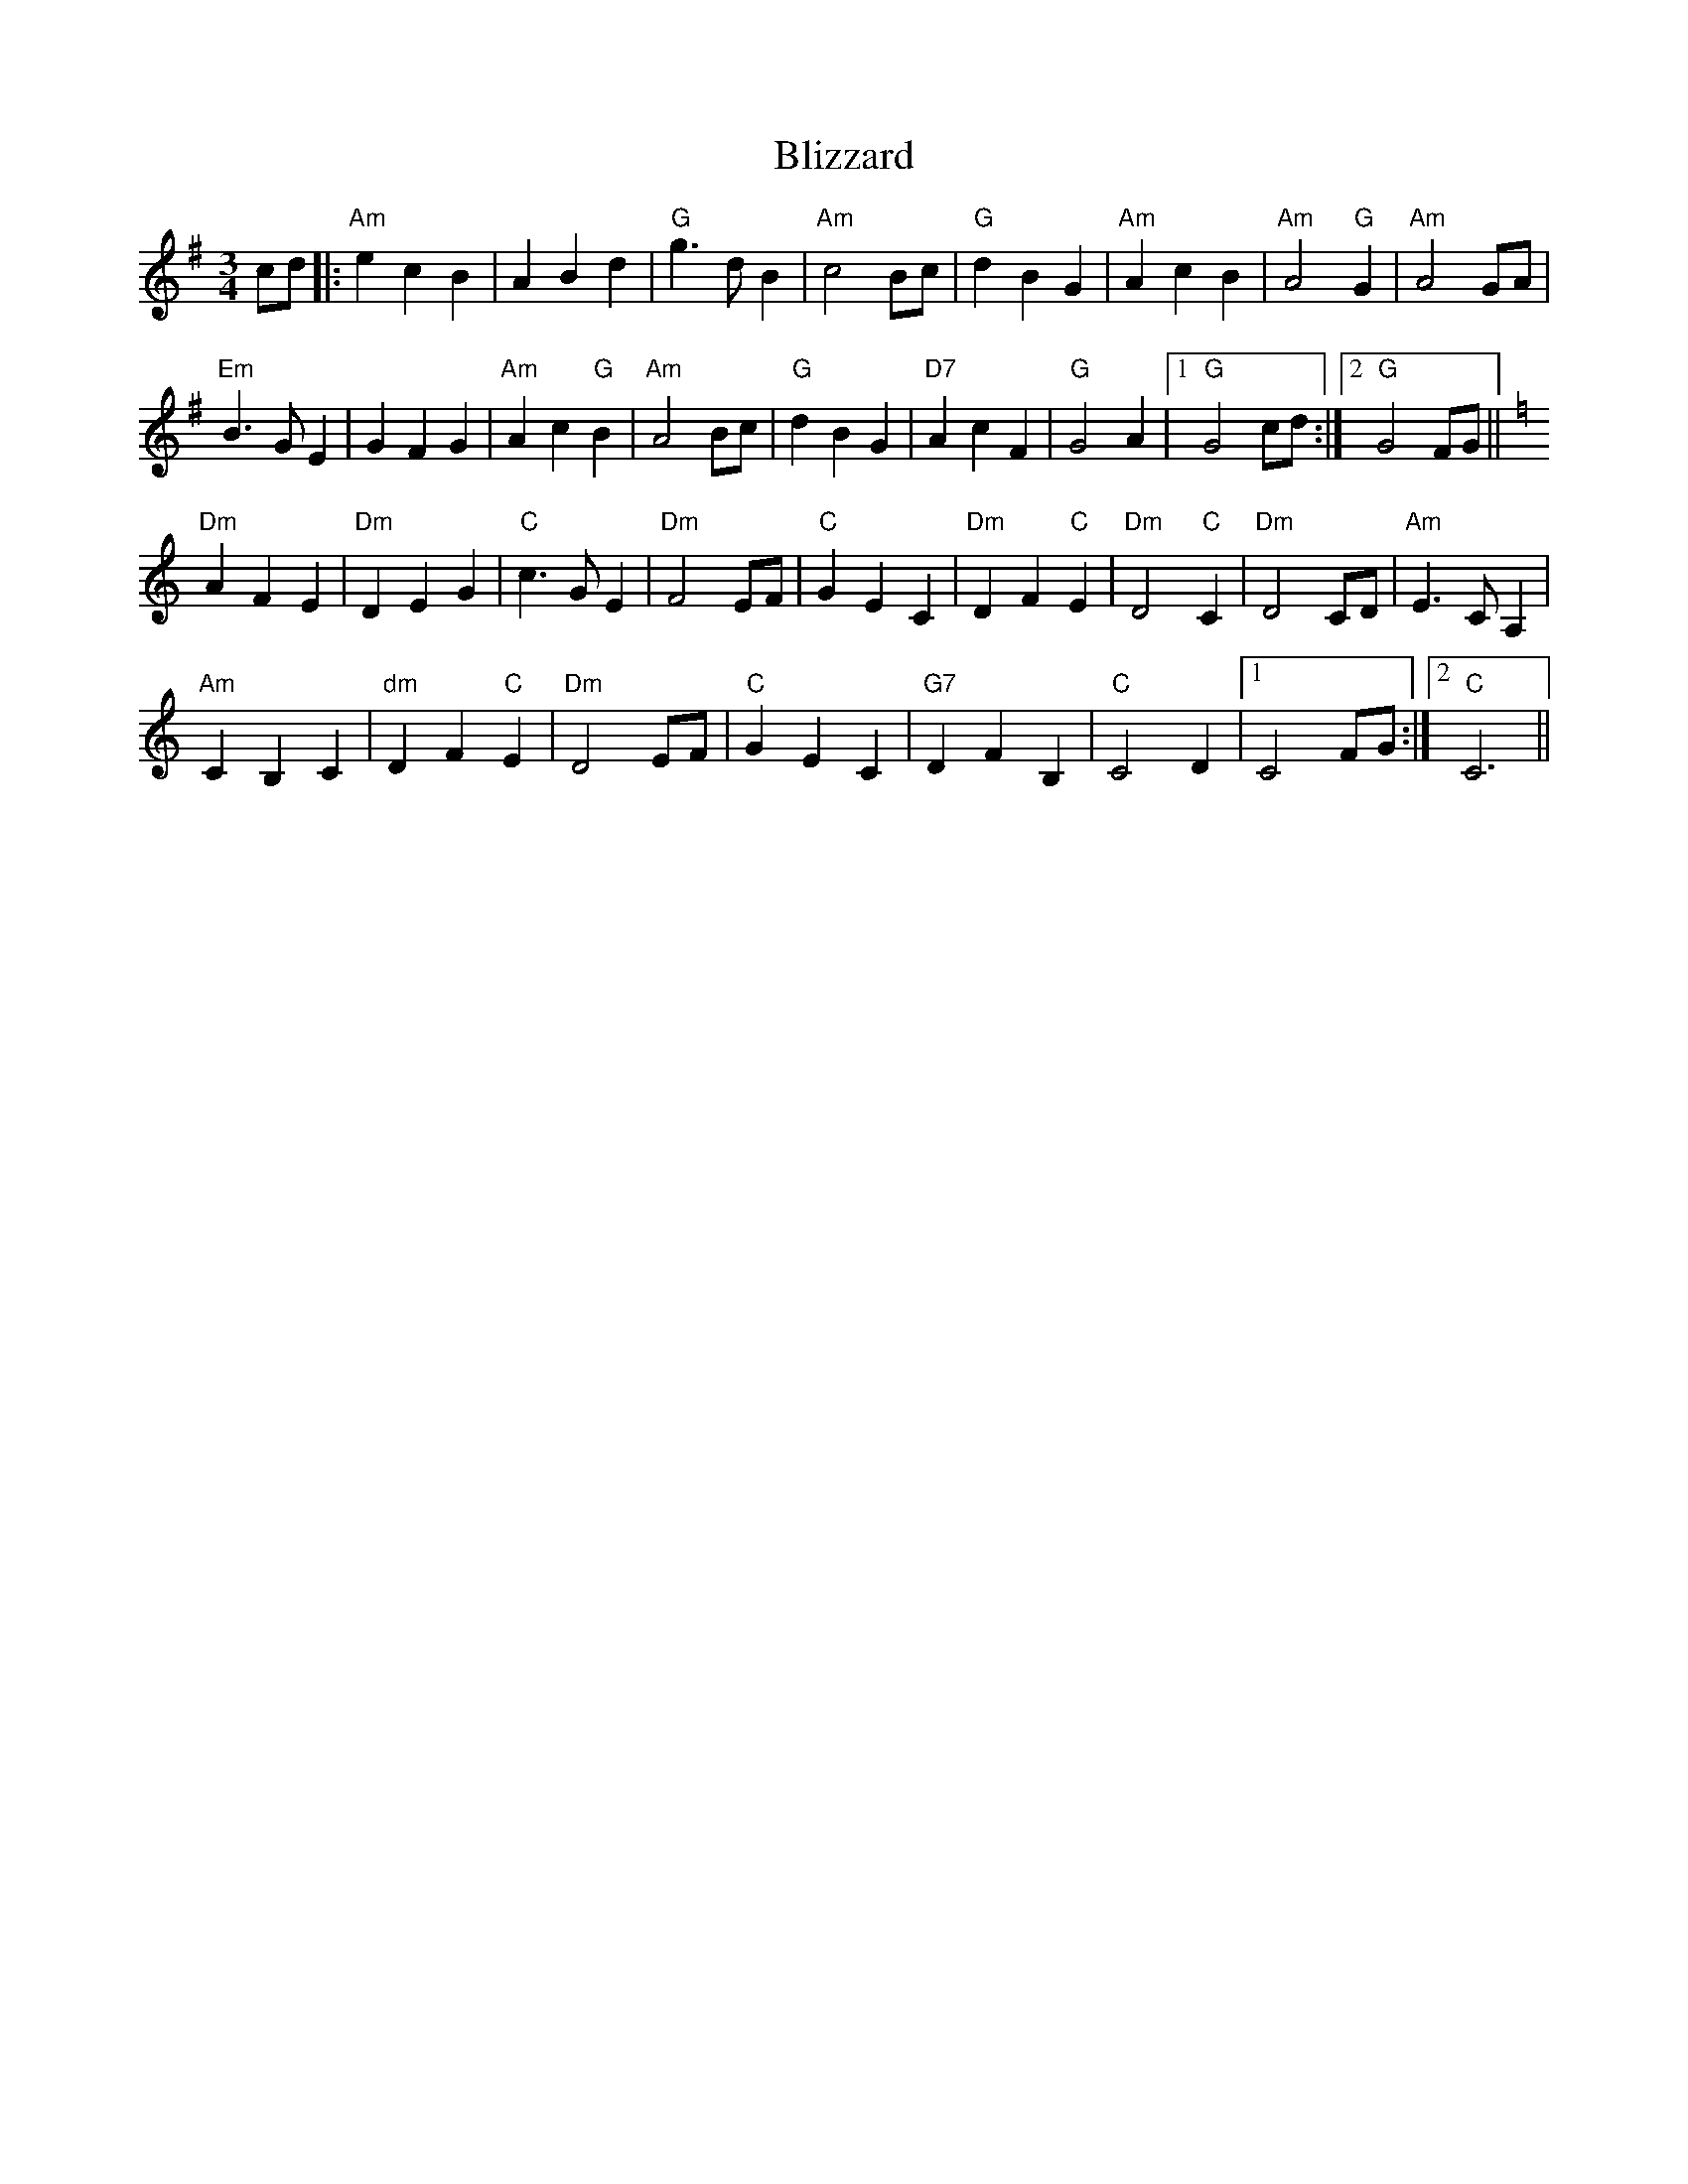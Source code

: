 X: 4083
T: Blizzard
R: waltz
M: 3/4
K: Gmajor
cd|:"Am"e2c2B2|A2B2d2|"G"g3dB2|"Am"c4Bc|"G"d2B2G2|"Am"A2c2B2|"Am"A4"G"G2|"Am"A4GA|
"Em"B3GE2|G2F2G2|"Am"A2c2"G"B2|"Am"A4Bc|"G"d2B2G2|"D7"A2c2F2|"G"G4A2|1 "G"G4cd:|2 "G"G4FG||
K: Cmaj
"Dm"A2F2E2|"Dm"D2E2G2|"C"c3GE2|"Dm"F4EF|"C"G2E2C2|"Dm"D2F2"C"E2|"Dm"D4"C"C2|"Dm"D4CD|"Am"E3CA,2|
"Am"C2B,2C2|"dm"D2F2"C"E2|"Dm"D4EF|"C"G2E2C2|"G7"D2F2B,2|"C"C4D2|1 C4FG:|2 "C"C6||


